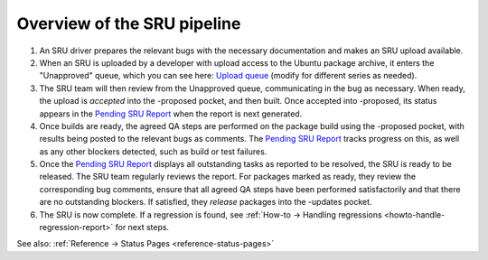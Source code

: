 .. _explanation-sru-pipeline:

Overview of the SRU pipeline
----------------------------

1. An SRU driver prepares the relevant bugs with the necessary
   documentation and makes an SRU upload available.
2. When an SRU is uploaded by a developer with upload access to the
   Ubuntu package archive, it enters the "Unapproved" queue, which you
   can see here: `Upload queue <https://launchpad.net/ubuntu/jammy/+queue?queue_state=1>`__
   (modify for different series as needed).
3. The SRU team will then review from the Unapproved queue,
   communicating in the bug as necessary. When ready, the upload is
   *accepted* into the -proposed pocket, and then built. Once accepted
   into -proposed, its status appears in the `Pending SRU Report <https://ubuntu-archive-team.ubuntu.com/pending-sru.html>`__
   when the report is next generated.
4. Once builds are ready, the agreed QA steps are performed on the
   package build using the -proposed pocket, with results being posted
   to the relevant bugs as comments. The `Pending SRU Report <https://ubuntu-archive-team.ubuntu.com/pending-sru.html>`__
   tracks progress on this, as well as any other blockers detected, such
   as build or test failures.
5. Once the `Pending SRU Report <https://ubuntu-archive-team.ubuntu.com/pending-sru.html>`__
   displays all outstanding tasks as reported to be resolved, the SRU is
   ready to be released. The SRU team regularly reviews the report. For
   packages marked as ready, they review the corresponding bug comments,
   ensure that all agreed QA steps have been performed satisfactorily
   and that there are no outstanding blockers. If satisfied, they
   *release* packages into the -updates pocket.
6. The SRU is now complete. If a regression is found, see
   :ref:`How-to → Handling regressions <howto-handle-regression-report>` for next steps.

See also: :ref:`Reference → Status Pages <reference-status-pages>`
